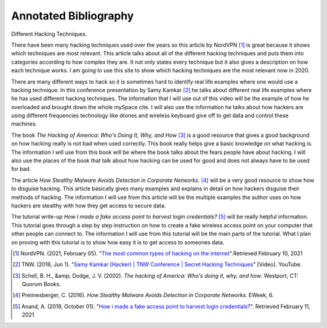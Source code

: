 Annotated Bibliography
======================

Different Hacking Techniques.

There have been many hacking techniques used over the years so this article by
NordVPN [#f1]_ is great because it shows which techniques are most relevant. This
article talks about all of the different hacking techniques and puts them into
categories according to how complex they are. It not only states every technique
but it also gives a description on how each technique works. I am going to use
this site to show which hacking techniques are the most relevant now in 2020.

There are many different ways to hack so it is sometimes hard to identify real
life examples where one would use a hacking technique. In this conference
presentation by Samy Kamkar [#f2]_ he talks about different real life examples
where he has used different hacking techniques. The information that I will use
out of this video will be the example of how he overloaded and brought down the
whole mySpace cite. I will also use the information he talks about how hackers
are using different frequencies technology like drones and wireless keyboard give
off to get data and control these machines.

The book *The Hacking of America: Who's Doing It, Why, and How* [#f3]_ is a good
resource that gives a good background on how hacking really is not bad when used
correctly. This book really helps give a basic knowledge on what hacking is. The
information I will use from this book will be where the book talks about the
fears people have about hacking. I will also use the places of the book that talk
about how hacking can be used for good and does not always have to be used for
bad.

The article *How Stealthy Malware Avoids Detection in Corporate Networks.* [#f4]_
will be a very good resource to show how to disguise hacking. This article
basically gives many examples and explains in detail on how hackers disguise
their methods of hacking. The information I will use from this article will be
the multiple examples the author uses on how hackers are stealthy with how they
get access to secure data.

The tutorial write-up *How I made a fake access point to harvest login
credentials?* [#f5]_ will be really helpful information. This tutorial goes
through a step by step instruction on how to create a fake wireless access point
on your computer that other people can connect to. The information I will use
from this tutorial will be the main parts of the tutorial. What I plan on proving
with this tutorial is to show how easy it is to get access to someones data.

.. [#f1] NordVPN. (2021, February 05). "`The most common types of hacking on the
   internet <https://nordvpn.com/blog/hacking/>`_".Retrieved February 10, 2021

.. [#f2] TNW. (2016, Jun 1). "`Samy Kamkar (Hacker) | TNW Conference | Secret
   Hacking Techniques <https://youtu.be/kJyGZDXCbmA>`_" [Video]. YouTube.

.. [#f3] Schell, B. H., &amp; Dodge, J. V. (2002). *The hacking of America: Who's
   doing it, why, and how*. Westport, CT: Quorum Books.

.. [#f4] Preimesberger, C. (2016). *How Stealthy Malware Avoids Detection in
   Corporate Networks.* EWeek, 6.

.. [#f5] Anand, A. (2019, October 01). "`How i made a fake access point to harvest
   login credentials? <https://medium.com/bugbountywriteup/how-i-made-a-fake-access-
   point-to-harvest-login-credentials-6898efb96b3b>`_". Retrieved February 11, 2021